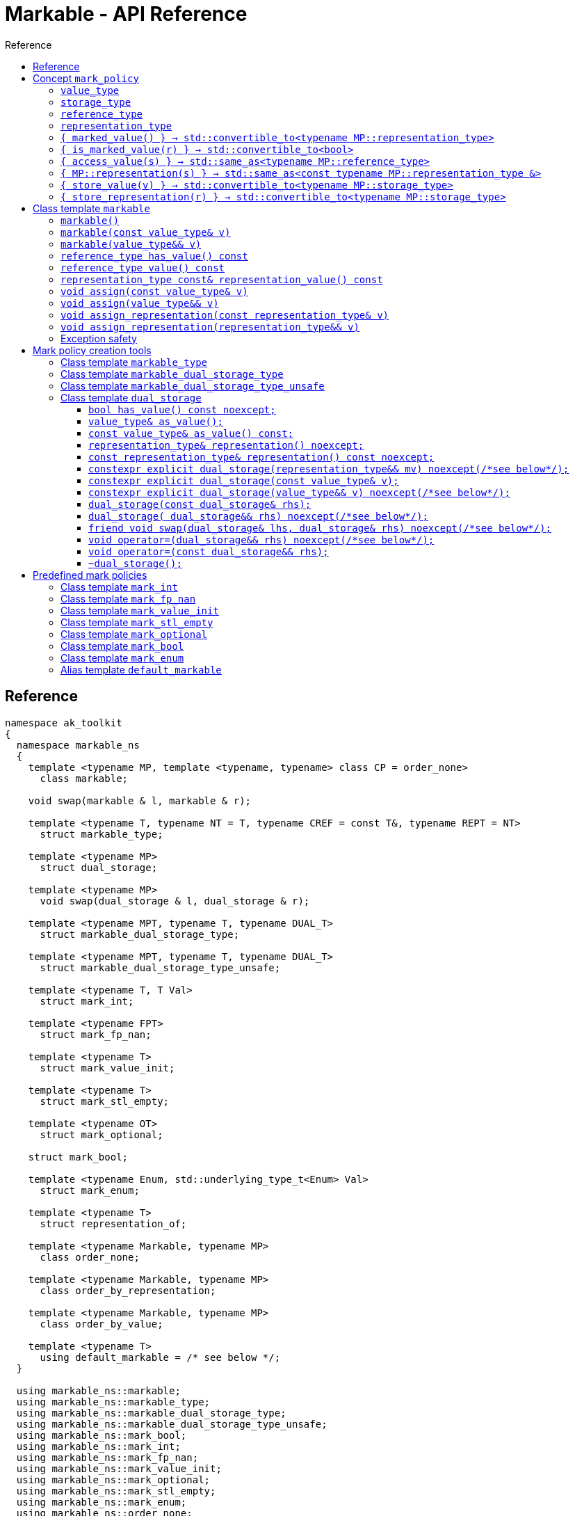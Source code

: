 :sourcedir: .
:last-update-label!:
:source-highlighter: coderay
:icons: font
= Markable - API Reference
Reference
:toclevels: 3
:toc: left
:toc-title:

[reference]
== Reference

```c++
namespace ak_toolkit
{
  namespace markable_ns
  {
    template <typename MP, template <typename, typename> class CP = order_none>
      class markable;

    void swap(markable & l, markable & r);

    template <typename T, typename NT = T, typename CREF = const T&, typename REPT = NT>
      struct markable_type;

    template <typename MP>
      struct dual_storage;

    template <typename MP>
      void swap(dual_storage & l, dual_storage & r);

    template <typename MPT, typename T, typename DUAL_T>
      struct markable_dual_storage_type;

    template <typename MPT, typename T, typename DUAL_T>
      struct markable_dual_storage_type_unsafe;

    template <typename T, T Val>
      struct mark_int;

    template <typename FPT>
      struct mark_fp_nan;

    template <typename T>
      struct mark_value_init;

    template <typename T>
      struct mark_stl_empty;

    template <typename OT>
      struct mark_optional;

    struct mark_bool;

    template <typename Enum, std::underlying_type_t<Enum> Val>
      struct mark_enum;

    template <typename T>
      struct representation_of;

    template <typename Markable, typename MP>
      class order_none;

    template <typename Markable, typename MP>
      class order_by_representation;

    template <typename Markable, typename MP>
      class order_by_value;

    template <typename T>
      using default_markable = /* see below */;
  }

  using markable_ns::markable;
  using markable_ns::markable_type;
  using markable_ns::markable_dual_storage_type;
  using markable_ns::markable_dual_storage_type_unsafe;
  using markable_ns::mark_bool;
  using markable_ns::mark_int;
  using markable_ns::mark_fp_nan;
  using markable_ns::mark_value_init;
  using markable_ns::mark_optional;
  using markable_ns::mark_stl_empty;
  using markable_ns::mark_enum;
  using markable_ns::order_none;
  using markable_ns::order_by_representation;
  using markable_ns::order_by_value;
  using markable_ns::default_markable;
}
```

[concept_mark_policy]
== Concept `mark_policy`

```c++
template <typename MP>
concept mark_policy =
  requires
  {
    typename MP::value_type;
    typename MP::storage_type;
    typename MP::reference_type;
    typename MP::representation_type;
  } &&
  requires(const typename MP::representation_type &  cr,
                 typename MP::representation_type && rr,
           const typename MP::storage_type &         s,
           const typename MP::value_type &           cv,
                 typename MP::value_type &&          rv)
  {
    { MP::marked_value() }                      -> std::convertible_to<typename MP::representation_type>;
    { MP::is_marked_value(cr) }                 -> std::convertible_to<bool>;

    { MP::access_value(s) }                     -> std::same_as<typename MP::reference_type>;
    { MP::representation(s) }                   -> std::same_as<const typename MP::representation_type &>;
    { MP::store_value(cv) }                     -> std::convertible_to<typename MP::storage_type>;
    { MP::store_value(std::move(rv)) }          -> std::convertible_to<typename MP::storage_type>;
    { MP::store_representation(cr) }            -> std::convertible_to<typename MP::storage_type>;
    { MP::store_representation(std::move(rr)) } -> std::convertible_to<typename MP::storage_type>;
  };
```


#### `value_type`
This represents the type 'logically' stored by the markable object. Markable object tries to make an impression on the users that it is internally storing an objectof type `value_type`, which is often the case, but not always.

#### `storage_type`
This represents the type of the sub-object physically stored inside markable object, which is used to store the value of the object as well as the empty-state mark.

#### `reference_type`
This represents the type returned when the user requests read access to the stored value. Typically, this type is defined as `const value_type&`, however, sometimes when the accessed value is computed on the fly, this type may be defined as `value_type`.

#### `representation_type`
It is in this type that the special marked value is encoded. Typically, this is `storage_type`, but in some cases `storage_type` neds to be cast to this type.

#### `{ marked_value() } -> std::convertible_to<typename MP::representation_type>`
Returns a marked value encoded in `representation_type`. This will be later used to represent a markable object with no value.

#### `{ is_marked_value(r) } -> std::convertible_to<bool>`
Checks if the given value represents a marked value.

#### `{ access_value(s) } -> std::same_as<typename MP::reference_type>`
*Preconditions:* `!is_marked_value(s)`.

Given a value encoded in `storage_type`, provides access to it through type `reference_type`. Typically, when `reference_type` and `const storage_type&` are same type, this is an identity function.

#### `{ MP::representation(s) }  -> std::same_as<const typename MP::representation_type &>`

Performs adjustments (if necessary) to represent the stored object through `representation_type`.

#### `{ store_value(v) } -> std::convertible_to<typename MP::storage_type>`
Given a value of type `value_type` (possibly marked), returns its representation as `storage_type`. Typically, when `value_type` and `storage_type` are same type, this is an identity function.

#### `{ store_representation(r) } -> std::convertible_to<typename MP::storage_type>`
Given a value of type `representation_type`, returns its representation as `storage_type`. Typically, when `representation_type` and `storage_type` are same type, this is an identity function.

## Class template `markable`

```c++
namespace ak_toolkit
{
  namespace markable_ns
  {
    template <mark_policy MP, template <typename, typename> class CP = order_none>
    class markable
    {
    public:
      typedef typename MP::value_type           value_type;
      typedef typename MP::representation_type  representation_type;
      typedef typename MP::reference_type       reference_type;

      constexpr markable() noexcept(noexcept(storage_type{MP::marked_value{}}));
      constexpr explicit markable(const value_type& v);
      constexpr explicit markable(value_type&& v);
      constexpr markable(const markable&) = default;
      constexpr markable(markable&&) = default;

      constexpr markable& operator=(const markable&) = default;
      constexpr markable& operator=(markable&&) = default;

      constexpr bool has_value() const;
      constexpr reference_type value() const;
      constexpr representation_type const& representation_value() const;

      void assign(value_type&& v);
      void assign(const value_type& v);

      void assign_representation(representation_type&& s);
      void assign_representation(representation_type const& s);


    private:
      typename MP::storage_type val_; // exposition only
    };
  }
}
```

#### `markable()`

*Effects:* Initializes storage value with expression `MP::marked_value()`.

*Postconditions:* `!has_value()`.

#### `markable(const value_type& v)`

*Effects:* Initializes storage value with expression `MP::store_value(v)`.

*Postconditions:* `has_value() == !MP::is_marked_value(v)`.

#### `markable(value_type&& v)`

*Effects:* Initializes storage value with expression `MP::store_value(std::move(v))`.

*Postconditions:* `has_value() == !MP::is_marked_value(v)`.

#### `reference_type has_value() const`

*Returns:* `!MP::is_marked_value(val_)`.

*Throws:* Nothing.


#### `reference_type value() const`

*Preconditions:* `has_value()`.

*Returns:* `MP::access_value(val_)`.

*Throws:* Whatever `MP::access_value` throws. Also, if `reference_type` is in fact not a reference type, whatever `reference_type`'s move constructor throws.


#### `representation_type const& representation_value() const`

*Returns:* `MP::representation(val_)`.

*Throws:* Nothing.


#### `void assign(const value_type& v)`

*Effects:* Assigns storage value with expression `MP::store_value(v)`.

*Postconditions:* `has_value() == !MP::is_marked_value(v)`.

*Remarks:*  If an exception is thrown during the call to `storage_type`'s assignment,
 the state of `val_`  is determined by the exception safety guarantee of `storage_type`’s
 assignment.


#### `void assign(value_type&& v)`

*Effects:* Assigns storage value with expression `MP::store_value(std::move(v))`.

*Postconditions:* `has_value() == !MP::is_marked_value(v)`.

*Remarks:*  If an exception is thrown during the call to `storage_type`'s assignment,
 the state of `val_` is determined by the exception safety guarantee of `storage_type`’s
 assignment.


#### `void assign_representation(const representation_type& v)`

*Effects:* Assigns storage value with expression `v`.

*Postconditions:* `has_value() == !MP::is_marked_value(MP::representation(v))`.

*Remarks:*  If an exception is thrown during the call to `storage_type`'s assignment,
 the state of `val_`  is determined by the exception safety guarantee of `storage_type`’s
 assignment.


#### `void assign_representation(representation_type&& v)`

*Effects:* Assigns storage value with expression `std::move(v)`.

*Postconditions:* `has_value() == !MP::is_marked_value(MP::representation(v))`.

*Remarks:*  If an exception is thrown during the call to `storage_type`'s assignment,
 the state of `val_` is determined by the exception safety guarantee of `storage_type`’s
 assignment.


### Exception safety

If an exception is thrown during the assignment,
the state of `*this` depends on the exception safety guarantees of the assignment in
`storage_type`. If `storage_type`'s assignment offers a weak guarantee,
 the corresponding `markable<>` type also offers only a weak guarantee in assignment.
 In particular, the value of `has_value()` may change.



## Mark policy creation tools

The following tools help build custom mark policies.


### Class template `markable_type`

This class template provides default definitions form most of the requirements in concept `mark_policy`. When declaring your own mark policy, you probably want to derive from this class template (although it is not strictly necessary).

```c++
template <typename T, typename STORE = T, typename CREF = const T&, typename REPT = NT>
struct markable_type
{
  typedef T     value_type;
  typedef STORE storage_type;
  typedef CREF  reference_type;
  typedef REPT  representation_type;

  static constexpr reference_type access_value(const storage_type& v) { return v; }
  static constexpr const representation_type& representation(const storage_type& v) { return v; }
  static constexpr const value_type& store_value(const value_type& v) { return v; }
  static constexpr value_type&& store_value(value_type&& v) { return std::move(v); }
  static constexpr storage_type&& store_representation(const representation_type& v) { return v; }
  static constexpr storage_type&& store_representation(representation_type&& v) { return std::move(v); }
  };
};
```

### Class template `markable_dual_storage_type`

You typically want to derive from this type when defining a mark policy for dual storage. This class template provides default definitions form most of the requirements in concept `mark_policy`. `MPT` is the type of the policy you are defining (we are using the CRTP). `T` is the `value_type` you want to logically represent. `DUAL_T` is a type layout compatible with `T` but with weaker invariants, so that it can store more valid states than `T`.

```c++
template <typename MPT, typename T, typename DUAL_T>
struct markable_dual_storage_type
{
  typedef T                 value_type;
  typedef DUAL_T            representation_type;
  typedef const T&          reference_type;
  typedef dual_storage<MPT> storage_type;

  static reference_type access_value(const storage_type& v) { return v.as_value_type(); }
  static const representation_type& representation(const storage_type& v) { return v.representation(); }
  static storage_type store_value(const value_type& v) { return storage_type(v); }
  static storage_type store_value(value_type&& v) { return storage_type(std::move(v)); }
};
```

*Requires:* `MPT` is a model of `mark_policy`; `T` and `DUAL_T` are layout-compatible types; `std::is_nothrow_move_constructible<DUAL_T>::value is `true`; `noexcept(MPT::marked_value())` is `true`.

### Class template `markable_dual_storage_type_unsafe`

Its semantics and usage are the same as in `markable_dual_storage_type` except for the relaxed requirements.

*Requires:* `MPT` is a model of `mark_policy`; `T` and `DUAL_T` are layout-compatible types;

### Class template `dual_storage`

Class used to store inside a union members of type `value_type` and `representation_type`, and manage them appropriately.

```c++
template <typename MP>
struct dual_storage
{
  typedef typename MP::value_type value_type;
  typedef typename MP::representation_type representation_type;
  typedef typename MP::reference_type reference_type;

  bool has_value() const noexcept;
  value_type&        as_value();
  const value_type&  as_value() const;
  representation_type&       representation()       noexcept;
  const representation_type& representation() const noexcept;

  constexpr explicit dual_storage(representation_type&& mv) noexcept(/*see below*/);
  constexpr explicit dual_storage(const value_type& v);
  constexpr explicit dual_storage(value_type&& v) noexcept(/*see below*/);
  dual_storage(const dual_storage& rhs);
  dual_storage(dual_storage&& rhs) noexcept(/*see below*/);
  void operator=(const dual_storage& rhs);
  void operator=(dual_storage&& rhs) noexcept(/*see below*/);
  friend void swap(dual_storage& lhs, dual_storage& rhs) noexcept(/*see below*/);
  ~dual_storage();
};
```

An object of class `dual_storage` contains a union of two members of types `value_type` and `representation_type`.
Such object is said to _have value_ if its active member is of type `value_type`.
Types `value_type` and `representation_type` shall be layout-compatible.

For an object of class `dual_storage` that does not have a value, to _change to value with expression_ `v` means the following sequence of instructions:

1. An active member of type `representation_type` is destroyed.
2. A member of type `value_type` is activated by the non-brace initialization with expression `v`.

If this initialization exits via an exception `e`, an attempt is made to activate the member of type `representation_type` through non-brace initialization with expression `MP::marked_value()`. If the latter initialization exits via an exception, `std::teriminate()` is called, otherwise the exception `e` is rethrown.

For an object of type `dual_storage` that has a value, to _clear the value_ means the following sequence of instructions:

1. An active member of type `value_type` is destroyed.
2. A member of type `representation_type` is activated through non-brace initialization with expression `MP::marked_value()`. If the latter initialization exits via an exception `e`, `std::teriminate()` is called, otherwise the exception `e` is rethrown.

#### `bool has_value() const noexcept;`
*Returns:* `!MP::is_marked_value(representation())`.

*Remarks:* This tests if the object has value.


#### `value_type&        as_value();`
#### `const value_type&  as_value() const;`
*Preconditions:* `has_value() == true`.

*Returns:* a reference to the active union member of type `value_type`.

#### `representation_type&       representation()       noexcept;`
#### `const representation_type& representation() const noexcept;`

*Effects:* if `has_value() == false` returns a reference to the active union member of type `representation_type`;
otherwise accesses the inactive union member `representation_type` and throug common initial sequence accesses the value of active member `value_type` and returns thus obtained reference.


#### `constexpr explicit dual_storage(representation_type&& mv) noexcept(/\*see below*/);`

*Effects:* Direct-non-list-initializes the union member of type `representation_type` with expression `std::move(mv)`.

*Postcondition:* `has_value() == !MP::is_marked_value(mv)`.

*Remarks:* The expression inside `noexcept` is equivalent to `std::is_nothrow_move_constructible_v<representation_type>`.


#### `constexpr explicit dual_storage(const value_type& v);`

*Effects:* Direct-non-list-initializes the union member of type `value_type` with expression `v`.

*Postcondition:* `has_value() == !MP::is_marked_value(representation())`.


#### `constexpr explicit dual_storage(value_type&& v) noexcept(/\*see below*/);`

*Effects:* Direct-non-list-initializes the union member of type `value_type` with expression `std::move(v)`.

*Postcondition:* `has_value() == !MP::is_marked_value(representation())`.

*Remarks:* The expression inside `noexcept` is equivalent to `std::is_nothrow_move_constructible_v<value_type>`.


#### `dual_storage(const dual_storage& rhs);`

*Requires:* `std::is_copy_constructible_v<value_type>` is `true` and `std::is_copy_constructible_v<representation_type>` is `true`.

*Effects:* If `rhs` has a value, activates the union member of type `value_type` as if direct-non-list-initializing an object
of type `value_type` with the expression `rhs.as_value()`; otherwise activates the union member of type `representation_type` as if direct-non-list-initializing an object of type `representation_type` with the expression `MP::mared_value()`.

*Postcondition:* `rhs.has_value() == this->has_value()`.

*Throws:* Any exception thrown during the initialization of the union member.


#### `dual_storage( dual_storage&& rhs) noexcept(/\*see below*/);`

*Requires:* `std::is_copy_constructible_v<value_type>` is `true` and `std::is_copy_constructible_v<representation_type>` is `true`.

*Effects:* If `rhs` has a value, activates the union member of type `value_type` as if direct-non-list-initializing an object
of type `value_type` with the expression `std::move(rhs.as_value())`; otherwise activates the union member of type `representation_type` as if direct-non-list-initializing an object of type `representation_type` with the expression `MP::mared_value()`.

*Postcondition:* `rhs.has_value() == this->has_value()`.

*Throws:* Any exception thrown during the initialization of the union member.

*Remarks:* The expression inside `noexcept` is equivalent to `std::is_nothrow_move_constructible_v<value_type> && std::is_nothrow_move_constructible_v<representation_type>`.

#### `friend void swap(dual_storage& lhs, dual_storage& rhs) noexcept(/\*see below*/);`

*Effects:*
|===
|  |  `lhs.has_value()` | `!lhs.has_value()`

| `rhs.has_value()`
| calls `swap(lhs.as_value(), rhs.as_value())` (ADL also searches in `std`)
| `lhs` changes value to `std::move(rhs.as_value())`; the value of `rhs` is cleared; if an exception is thrown the values of `lhs` and `rhs` remain unchanged

| `!rhs.has_value()`
| `rhs` changes value to `std::move(lhs.as_value())`; the value of `lhs` is cleared; if an exception is thrown the values of `lhs` and `rhs` remain unchanged
| no effect
|===

*Throws:* Whatever is thrown by operations `swap(lhs.as_value(), rhs.as_value())` (where ADL also searches in `std`) and `value_type(std::move(rhs.as_value()))`.

*Remarks:* The expression inside `noexcept` is equivalent to `std::is_nothrow_swappable_v<value_type> && std::is_nothrow_move_constructible_v<value_type>`.


#### `void operator=(dual_storage&& rhs) noexcept(/\*see below*/);`

*Effects:*
|===
|  |  `has_value()` | `!has_value()`

| `rhs.has_value()`
| calls `as_value() = std::move(rhs.as_value())`
| `*this` changes value to `std::move(rhs.as_value())`

| `!rhs.has_value()`
| the value of `*this` is cleared
| no effect
|===

*Throws:* Whatever is thrown by operations `lhs.as_value() = std::move(rhs.as_value())` and `value_type(std::move(rhs.as_value()))`.

*Remarks:* The expression inside `noexcept` is equivalent to `std::is_nothrow_move_assignable_v<value_type> && std::is_nothrow_move_constructible_v<value_type>`.


#### `void operator=(const dual_storage&& rhs);`

*Effects:*
|===
|  |  `has_value()` | `!has_value()`

| `rhs.has_value()`
| calls `as_value() = rhs.as_value()`
| `*this` changes value to `rhs.as_value()`

| `!rhs.has_value()`
| the value of `*this` is cleared
| no effect
|===

*Throws:* Whatever is thrown by operations `lhs.as_value() = rhs.as_value()` and `value_type(rhs.as_value())`.

#### `~dual_storage();`
*Effects:* if `has_value() == true`, destroys the active member of type `value_type`, otherwise destroys the active member of `representation_type`.


## Predefined mark policies


### Class template `mark_int`

```c++
template <typename Integral, Integral MVal>
struct mark_int : markable_type<T>
{
  static constexpr Integral marked_value() noexcept { return MVal; }
  static constexpr bool is_marked_value(Integral v) { return v == MVal; }
};
```

`Integral` represents the stored type. It can be any type suitable for non-type template parameter.

`EV` is the value the empty value representation.

### Class template `mark_fp_nan`

```c++
template <typename FPT>
  requires std::is_floating_point<FPT>::value
        && std::numeric_limits<FPT>::has_quiet_NaN
struct mark_fp_nan : markable_type<FPT>
{
  static constexpr FPT marked_value() noexcept { return std::numeric_limits<FPT>::quiet_NaN(); }
  static constexpr bool is_marked_value(FPT v) { return v != v; }
};
```

### Class template `mark_value_init`

```c++
template <typename T>
struct mark_value_init : markable_type<T>
{
  static constexpr T marked_value() noexcept(see below) { return T{}; }
  static constexpr bool is_marked_value(const T& v) { return v == T{}; }
};
```

`T` is required to be a regular type.

The expression inside `noexcept` should be equivalent to `std::is_nothrow_default_constructible<T>::value && std::is_nothrow_move_constructible<T>::value`.

### Class template `mark_stl_empty`

```c++
template <typename Cont>
struct mark_stl_empty : markable_type<Cont>
{
  static constexpr Cont marked_value() noexcept(see below) { return Cont{}; }
  static constexpr bool is_marked_value(const Cont& v) { return v.empty(); }
};
```

`Cont` is required to be a container in the STL sense.

The expression inside `noexcept` should be equivalent to `std::is_nothrow_default_constructible<Cont>::value && std::is_nothrow_move_constructible<Cont>::value`.

### Class template `mark_optional`

```c++
template <typename OT>
struct mark_optional : markable_type<typename OT::value_type, OT>
{
  typedef typename OT::value_type value_type;
  typedef OT storage_type;

  static OT marked_value() noexcept { return OT{}; }
  static bool is_marked_value(const OT& v) { return !v; }

  static const value_type& access_value(const storage_type& v) { return *v; }
  static storage_type store_value(const value_type& v) { return v; }
  static storage_type store_value(value_type&& v) { return std::move(v); }
};
```

`OT` is required to be either `boost::optional` or `std::experimental::optional` or `std::optional` or a type sufficiently similar to these.

### Class template `mark_bool`

```c++
struct mark_bool : markable_type<bool, char, bool>
{
  static constexpr char marked_value() noexcept { return char(2); }
  static constexpr bool is_marked_value(char v) { return v == 2; }

  static constexpr bool access_value(const char& v) { return bool(v); }
  static constexpr char store_value(const bool& v) { return v; }
};
```

### Class template `mark_enum`

```c++
template <typename Enum, std::underlying_type_t<Enum> Val>
  requires std::is_enum<Enum>::value
struct mark_enum : markable_type<Enum, typename std::underlying_type<Enum>::type, Enum>
{
  typedef typename base::representation_type representation_type;
  typedef typename base::storage_type        storage_type;

  static constexpr representation_type marked_value() noexcept { return Val; }
  static constexpr bool is_marked_value(const representation_type& v) noexcept { return v == Val; }

  static constexpr Enum access_value(const storage_type& v) noexcept { return static_cast<Enum>(v); }
  static constexpr storage_type store_value(const Enum& v) noexcept { return static_cast<storage_type>(v); }
};
```

`Enum` is required to be an enumeration type. `Val` a value of integral type, `std::underlying_type_t<Enum>` not necessarily from the range designated by `Enum`.



### Alias template `default_markable`

```c++
template <typename T>
  using default_markable = /* see below */;
```

Type `default_markable<T>` is an alias for `markable<MP(T)>`, where `MP(T)`
is a marked-value policy with `value_type` same as `T`.
